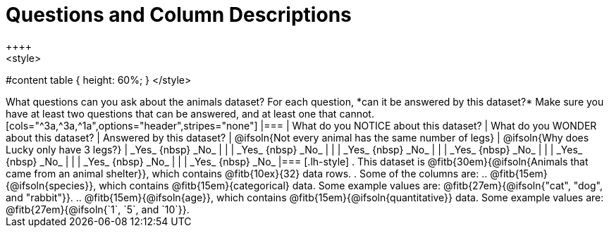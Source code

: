 = Questions and Column Descriptions
++++
<style>
#content table { height: 60%; }
</style>
++++

What questions can you ask about the animals dataset? For each question, *can it be answered by this dataset?* Make sure you have at least two questions that can be answered, and at least one that cannot.

[cols="^3a,^3a,^1a",options="header",stripes="none"]
|===

| What do you NOTICE about this dataset?
| What do you WONDER about this dataset?
| Answered by this dataset?

| @ifsoln{Not every animal has the same number of legs}
| @ifsoln{Why does Lucky only have 3 legs?}
| _Yes_ {nbsp} _No_

|
|
| _Yes_ {nbsp} _No_

|
|
| _Yes_ {nbsp} _No_

|
|
| _Yes_ {nbsp} _No_

|
|
| _Yes_ {nbsp} _No_

|
|
| _Yes_ {nbsp} _No_

|
|
| _Yes_ {nbsp} _No_

|===


[.lh-style]
. This dataset is @fitb{30em}{@ifsoln{Animals that came from an animal shelter}}, which contains @fitb{10ex}{32} data rows.

. Some of the columns are:

.. @fitb{15em}{@ifsoln{species}}, which contains @fitb{15em}{categorical} data. Some example values are: @fitb{27em}{@ifsoln{"cat", "dog", and "rabbit"}}.

.. @fitb{15em}{@ifsoln{age}}, which contains @fitb{15em}{@ifsoln{quantitative}} data. Some example values are: @fitb{27em}{@ifsoln{`1`, `5`, and `10`}}.
